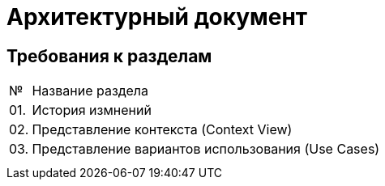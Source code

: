 = Архитектурный документ

== Требования к разделам

[cols="0,100"]
|===

^|№ 
|Название раздела

^|01.
|История измнений

^|02.
|Представление контекста (Context View)

^|03.
|Представление вариантов использования (Use Cases)

|
|

|
|

|===
